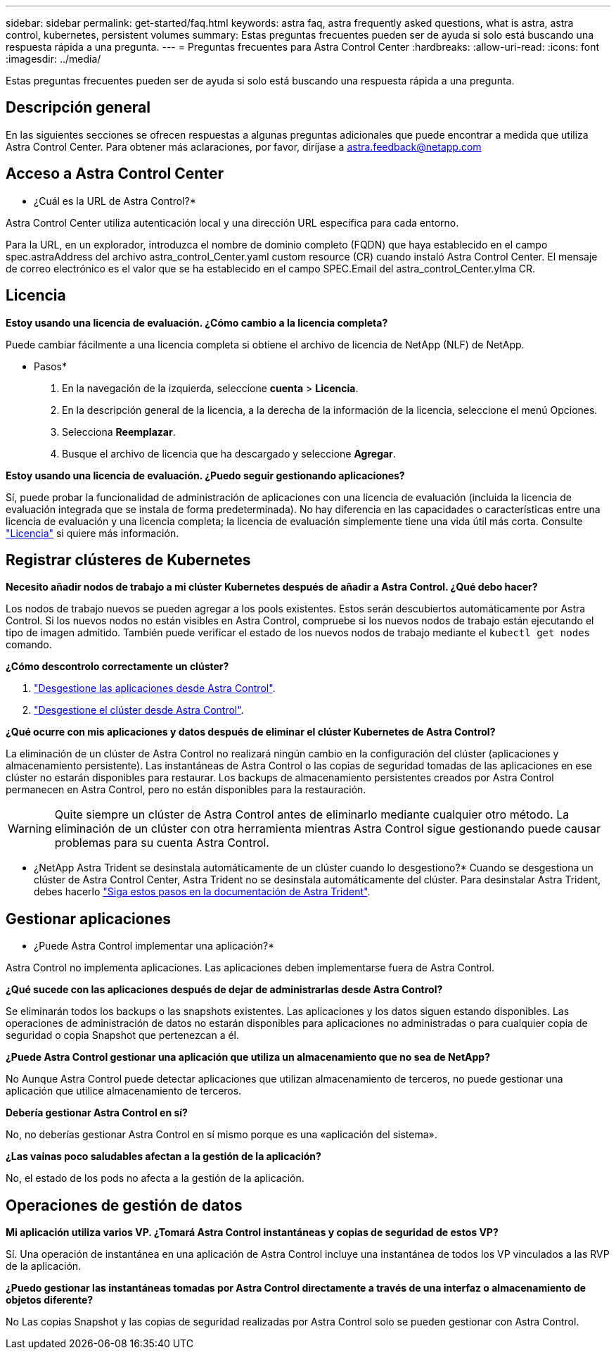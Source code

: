 ---
sidebar: sidebar 
permalink: get-started/faq.html 
keywords: astra faq, astra frequently asked questions, what is astra, astra control, kubernetes, persistent volumes 
summary: Estas preguntas frecuentes pueden ser de ayuda si solo está buscando una respuesta rápida a una pregunta. 
---
= Preguntas frecuentes para Astra Control Center
:hardbreaks:
:allow-uri-read: 
:icons: font
:imagesdir: ../media/


[role="lead"]
Estas preguntas frecuentes pueden ser de ayuda si solo está buscando una respuesta rápida a una pregunta.



== Descripción general

En las siguientes secciones se ofrecen respuestas a algunas preguntas adicionales que puede encontrar a medida que utiliza Astra Control Center. Para obtener más aclaraciones, por favor, diríjase a astra.feedback@netapp.com



== Acceso a Astra Control Center

* ¿Cuál es la URL de Astra Control?*

Astra Control Center utiliza autenticación local y una dirección URL específica para cada entorno.

Para la URL, en un explorador, introduzca el nombre de dominio completo (FQDN) que haya establecido en el campo spec.astraAddress del archivo astra_control_Center.yaml custom resource (CR) cuando instaló Astra Control Center. El mensaje de correo electrónico es el valor que se ha establecido en el campo SPEC.Email del astra_control_Center.ylma CR.



== Licencia

*Estoy usando una licencia de evaluación. ¿Cómo cambio a la licencia completa?*

Puede cambiar fácilmente a una licencia completa si obtiene el archivo de licencia de NetApp (NLF) de NetApp.

* Pasos*

. En la navegación de la izquierda, seleccione *cuenta* > *Licencia*.
. En la descripción general de la licencia, a la derecha de la información de la licencia, seleccione el menú Opciones.
. Selecciona *Reemplazar*.
. Busque el archivo de licencia que ha descargado y seleccione *Agregar*.


*Estoy usando una licencia de evaluación. ¿Puedo seguir gestionando aplicaciones?*

Sí, puede probar la funcionalidad de administración de aplicaciones con una licencia de evaluación (incluida la licencia de evaluación integrada que se instala de forma predeterminada). No hay diferencia en las capacidades o características entre una licencia de evaluación y una licencia completa; la licencia de evaluación simplemente tiene una vida útil más corta. Consulte link:../concepts/licensing.html["Licencia"^] si quiere más información.



== Registrar clústeres de Kubernetes

*Necesito añadir nodos de trabajo a mi clúster Kubernetes después de añadir a Astra Control. ¿Qué debo hacer?*

Los nodos de trabajo nuevos se pueden agregar a los pools existentes. Estos serán descubiertos automáticamente por Astra Control. Si los nuevos nodos no están visibles en Astra Control, compruebe si los nuevos nodos de trabajo están ejecutando el tipo de imagen admitido. También puede verificar el estado de los nuevos nodos de trabajo mediante el `kubectl get nodes` comando.

*¿Cómo descontrolo correctamente un clúster?*

. link:../use/unmanage.html["Desgestione las aplicaciones desde Astra Control"].
. link:../use/unmanage.html#stop-managing-compute["Desgestione el clúster desde Astra Control"].


*¿Qué ocurre con mis aplicaciones y datos después de eliminar el clúster Kubernetes de Astra Control?*

La eliminación de un clúster de Astra Control no realizará ningún cambio en la configuración del clúster (aplicaciones y almacenamiento persistente). Las instantáneas de Astra Control o las copias de seguridad tomadas de las aplicaciones en ese clúster no estarán disponibles para restaurar. Los backups de almacenamiento persistentes creados por Astra Control permanecen en Astra Control, pero no están disponibles para la restauración.


WARNING: Quite siempre un clúster de Astra Control antes de eliminarlo mediante cualquier otro método. La eliminación de un clúster con otra herramienta mientras Astra Control sigue gestionando puede causar problemas para su cuenta Astra Control.

* ¿NetApp Astra Trident se desinstala automáticamente de un clúster cuando lo desgestiono?*
Cuando se desgestiona un clúster de Astra Control Center, Astra Trident no se desinstala automáticamente del clúster. Para desinstalar Astra Trident, debes hacerlo https://docs.netapp.com/us-en/trident/trident-managing-k8s/uninstall-trident.html["Siga estos pasos en la documentación de Astra Trident"^].



== Gestionar aplicaciones

* ¿Puede Astra Control implementar una aplicación?*

Astra Control no implementa aplicaciones. Las aplicaciones deben implementarse fuera de Astra Control.

*¿Qué sucede con las aplicaciones después de dejar de administrarlas desde Astra Control?*

Se eliminarán todos los backups o las snapshots existentes. Las aplicaciones y los datos siguen estando disponibles. Las operaciones de administración de datos no estarán disponibles para aplicaciones no administradas o para cualquier copia de seguridad o copia Snapshot que pertenezcan a él.

*¿Puede Astra Control gestionar una aplicación que utiliza un almacenamiento que no sea de NetApp?*

No Aunque Astra Control puede detectar aplicaciones que utilizan almacenamiento de terceros, no puede gestionar una aplicación que utilice almacenamiento de terceros.

*Debería gestionar Astra Control en sí?*

No, no deberías gestionar Astra Control en sí mismo porque es una «aplicación del sistema».

*¿Las vainas poco saludables afectan a la gestión de la aplicación?*

No, el estado de los pods no afecta a la gestión de la aplicación.



== Operaciones de gestión de datos

*Mi aplicación utiliza varios VP. ¿Tomará Astra Control instantáneas y copias de seguridad de estos VP?*

Sí. Una operación de instantánea en una aplicación de Astra Control incluye una instantánea de todos los VP vinculados a las RVP de la aplicación.

*¿Puedo gestionar las instantáneas tomadas por Astra Control directamente a través de una interfaz o almacenamiento de objetos diferente?*

No Las copias Snapshot y las copias de seguridad realizadas por Astra Control solo se pueden gestionar con Astra Control.
